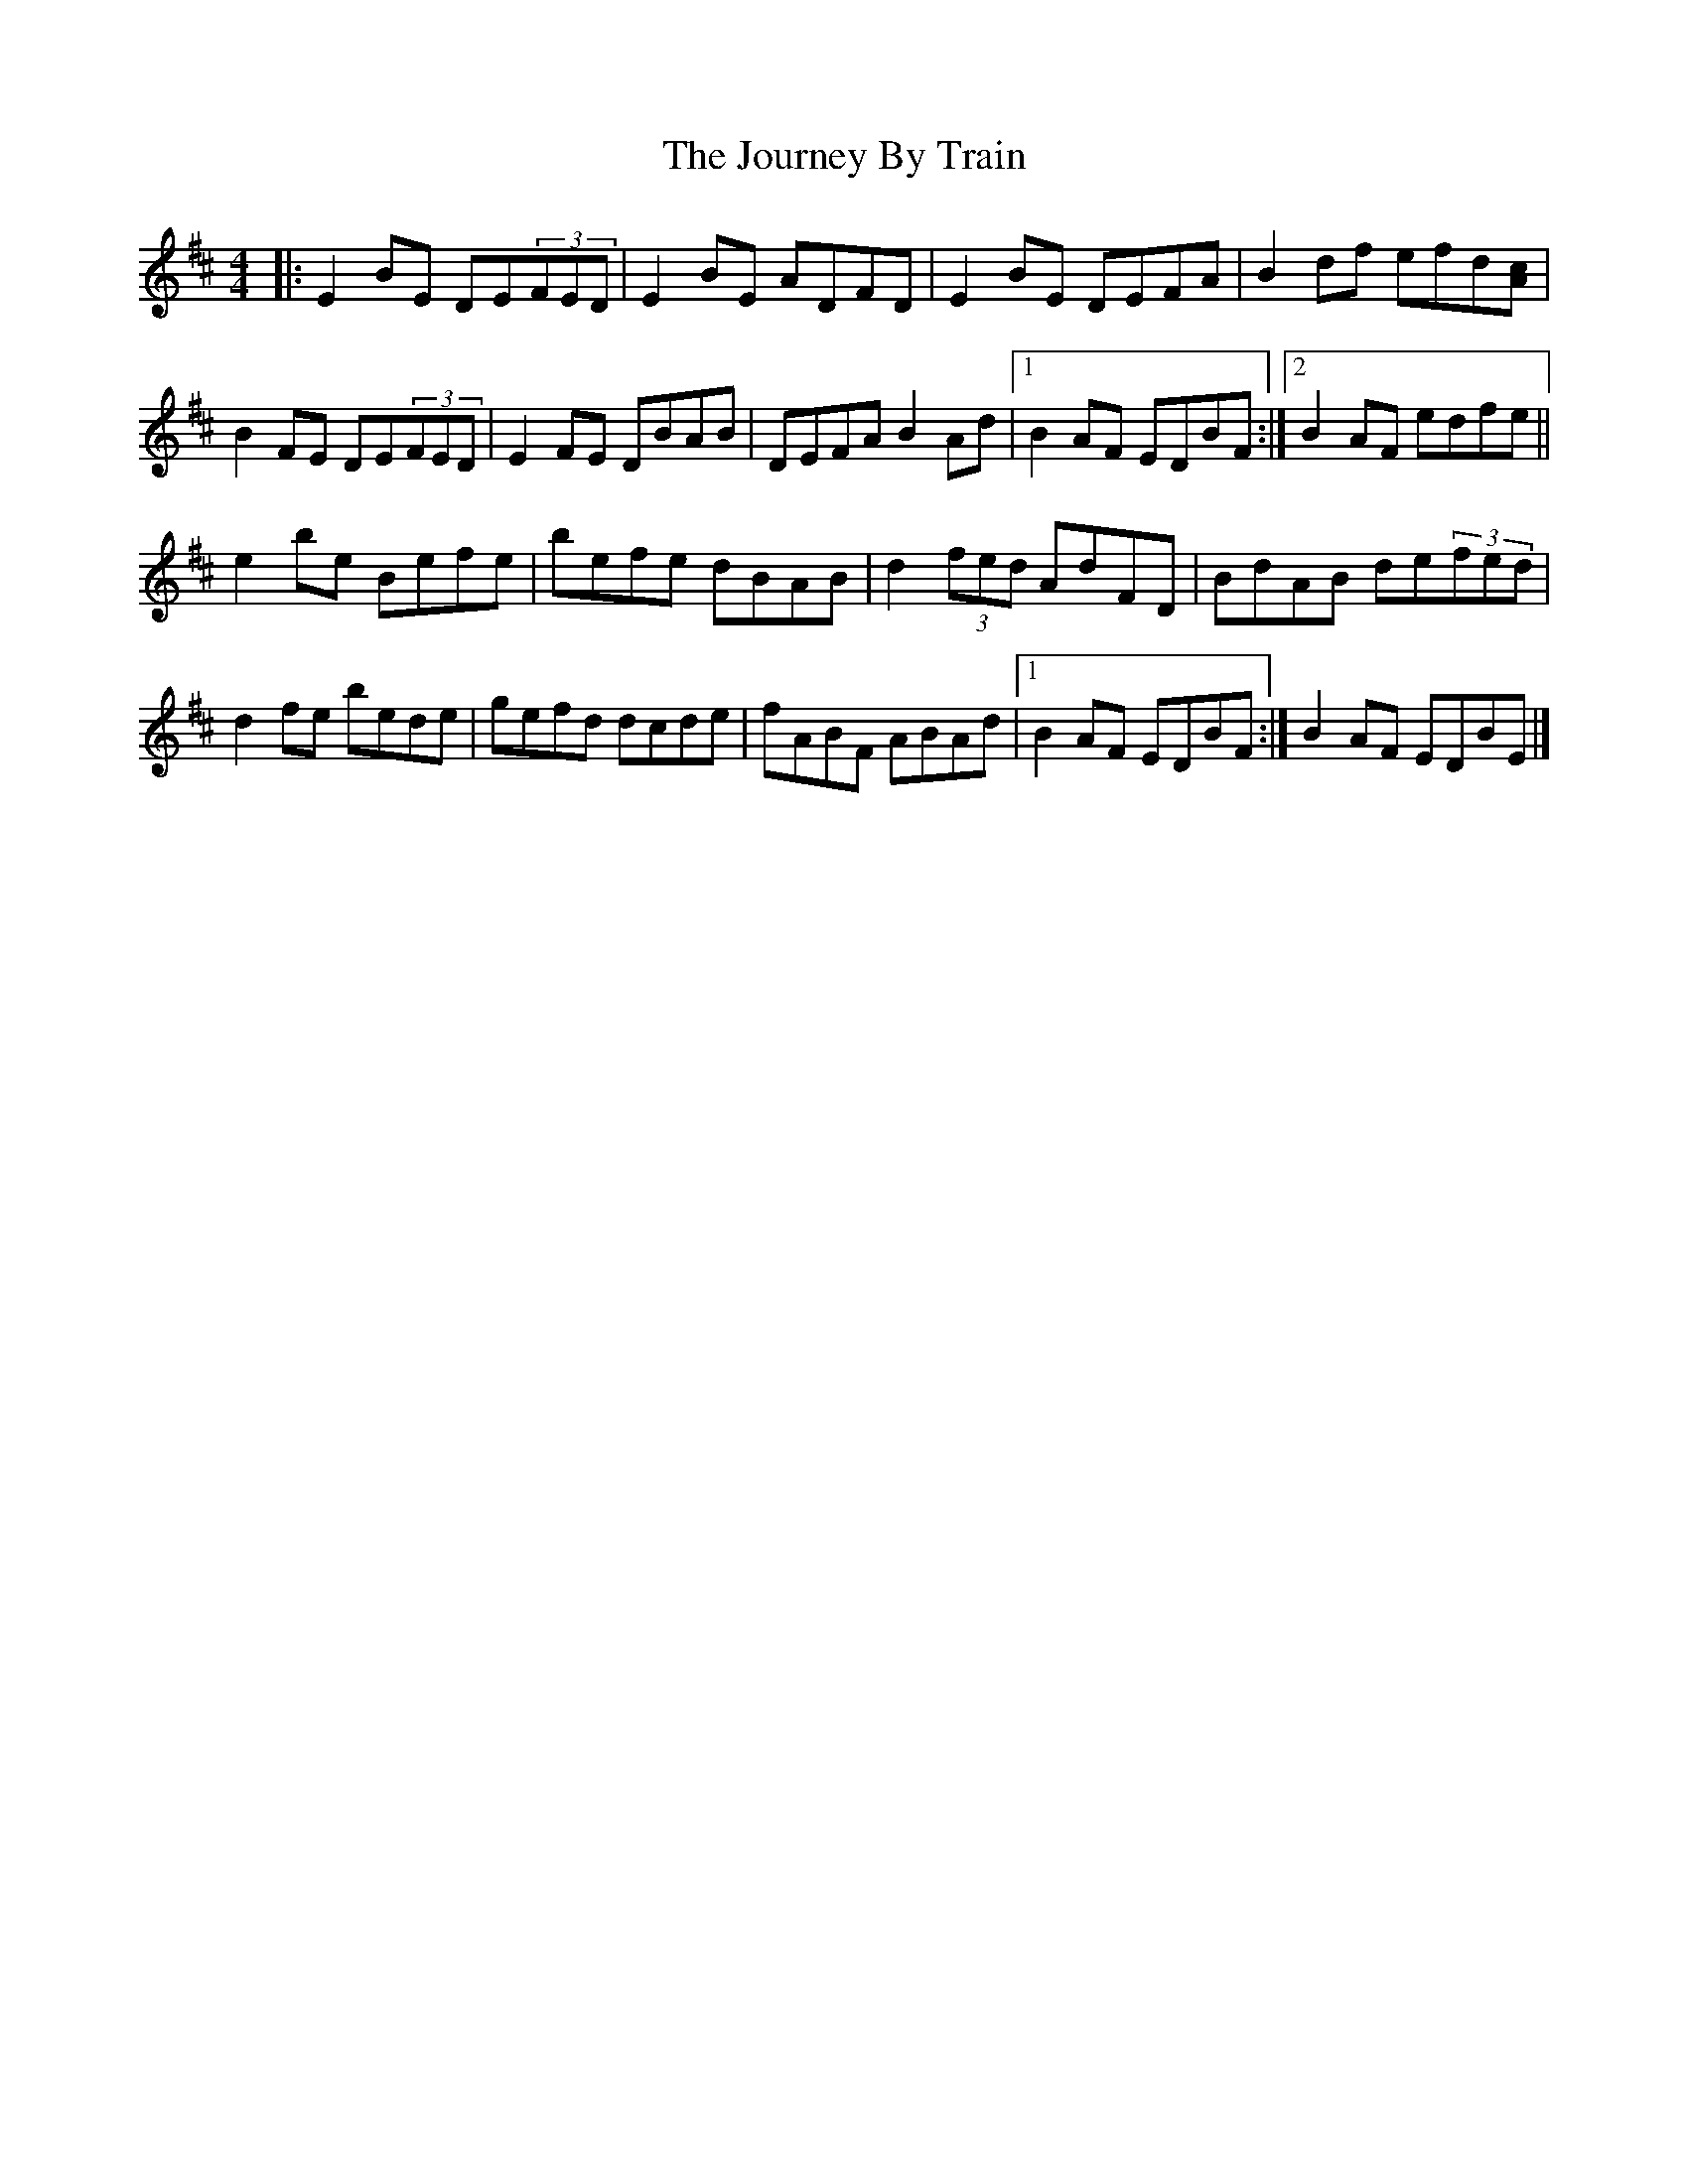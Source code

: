 X: 2
T: Journey By Train, The
Z: jccdkct
S: https://thesession.org/tunes/9839#setting20120
R: reel
M: 4/4
L: 1/8
K: Edor
|:E2BE DE(3FED | E2BE ADFD| E2BE DEFA| B2df efd[Ac]|\B2FE DE(3FED| E2FE DBAB|DEFA B2Ad|1 B2AF EDBF :|2 B2AF edfe||e2be Befe | befe dBAB | d2(3fed AdFD | BdAB de(3fed|\d2fe bede|gefd dcde| fABF ABAd |1 B2AF EDBF :|B2AF EDBE|]
